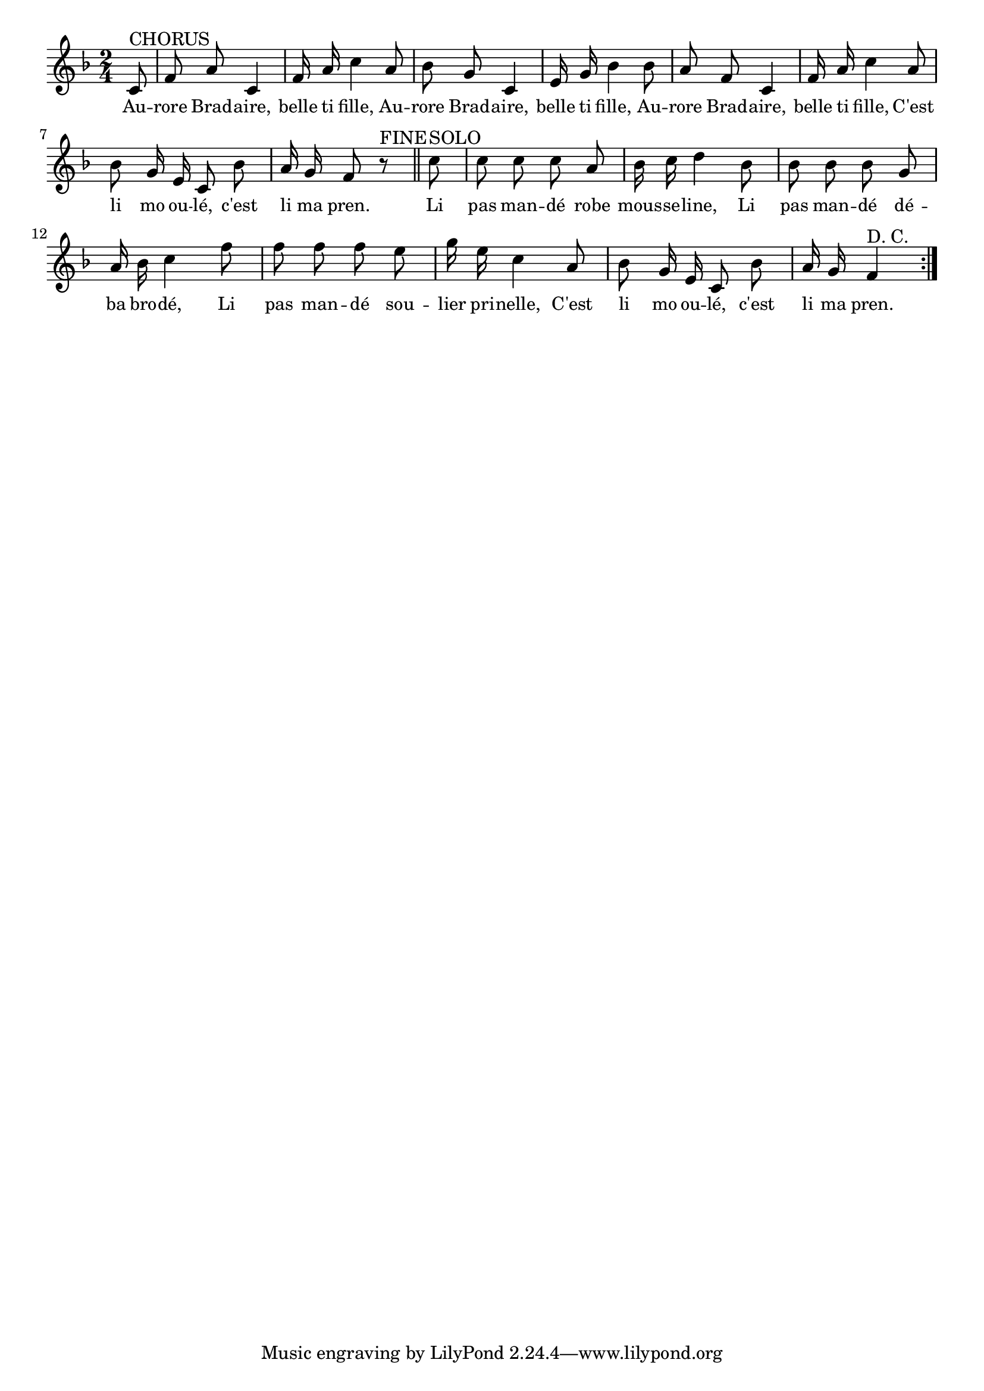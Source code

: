 % 132.ly - Score sheet for "Aurore Bradaire"
% Copyright (C) 2007  Marcus Brinkmann <marcus@gnu.org>
%
% This score sheet is free software; you can redistribute it and/or
% modify it under the terms of the Creative Commons Legal Code
% Attribution-ShareALike as published by Creative Commons; either
% version 2.0 of the License, or (at your option) any later version.
%
% This score sheet is distributed in the hope that it will be useful,
% but WITHOUT ANY WARRANTY; without even the implied warranty of
% MERCHANTABILITY or FITNESS FOR A PARTICULAR PURPOSE.  See the
% Creative Commons Legal Code Attribution-ShareALike for more details.
%
% You should have received a copy of the Creative Commons Legal Code
% Attribution-ShareALike along with this score sheet; if not, write to
% Creative Commons, 543 Howard Street, 5th Floor,
% San Francisco, CA 94105-3013  United States

\version "2.21.0"

%\header
%{
%  title = "Aurore Bradaire"
%  composer = "trad."
%}

melody =
<<
     \context Voice
    {
	\set Staff.midiInstrument = "acoustic grand"
	\override Staff.VerticalAxisGroup.minimum-Y-extent = #'(0 . 0)
	
	\autoBeamOff
	\tupletDown

	\time 2/4
	\clef violin
	\key f \major
	{
	    %% The original score does have the repeat sign at the end.
	    \repeat volta 2
	    {
		\partial 8 c'8^\markup { CHORUS } | f'8 a' c'4 |
		f'16 a' c''4 a'8 | bes'8 g' c'4 |
		e'16 g' bes'4 bes'8 | a'8 f' c'4 | f'16 a' c''4 a'8 |
		bes'8 g'16 e' c'8 bes'8 | a'16 g' f'8 r8^\markup { FINE }
		\bar "||"
		c''8^\markup { SOLO } | c''8 c'' c'' a' |
		bes'16 c'' d''4 bes'8 | bes'8 bes' bes' g' |
		a'16 bes' c''4 f''8 | f''8 f'' f'' e'' |
		g''16 e'' c''4 a'8 | bes'8 g'16 e'16 c'8 bes' |
		a'16 g' f'4^\markup { D. C. }
	    }
	}
    }
    \new Lyrics
    \lyricsto "" {
        \override LyricText.font-size = #0
        \override StanzaNumber.font-size = #-1

	Au -- rore Brad -- aire, belle ti fille,
	Au -- rore Brad -- aire, belle ti fille,
	Au -- rore Brad -- aire, belle ti fille,
	C'est li mo ou -- lé, c'est li ma pren.

	Li pas man -- dé robe mous -- se -- line,
	Li pas man -- dé dé -- ba bro -- dé,
	Li pas man -- dé sou -- lier pri -- nelle,
	C'est li mo ou -- lé, c'est li ma pren.
    }
>>


\score
{
  \new Staff { \melody }

  \layout { indent = 0.0 }
}

\score
{
  \new Staff { \unfoldRepeats \melody }

  
  \midi {
    \tempo 4 = 80
    }


}

